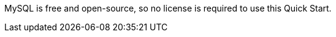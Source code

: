 // Include details about the license and how they can sign up. If no license is required, clarify that. 

MySQL is free and open-source, so no license is required to use this Quick Start.
